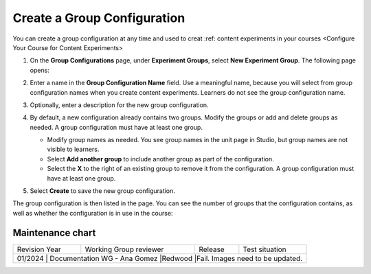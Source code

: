 .. _Create a Group Configuration:

Create a Group Configuration
############################

.. tags:: educator, how-to

You can create a group configuration at any time and used to creat :ref: content experiments in your courses <Configure Your Course for Content Experiments>

#. On the **Group Configurations** page, under **Experiment Groups**, select
   **New Experiment Group**. The following page opens:

   .. image:: /_images/educator_how_tos/create-group-config.png
    :width: 800
    :align: center
    :alt: An image of the Create a New Group Configuration page in Studio.

#. Enter a name in the **Group Configuration Name** field. Use a meaningful
   name, because you will select from group configuration names when you create
   content experiments. Learners do not see the group configuration name.

#. Optionally, enter a description for the new group configuration.

#. By default, a new configuration already contains two groups. Modify the
   groups or add and delete groups as needed. A group configuration must have
   at least one group.

   * Modify group names as needed. You see group names in the unit page in
     Studio, but group names are not visible to learners.
   * Select **Add another group** to include another group as part of the
     configuration.
   * Select the **X** to the right of an existing group to remove it from the
     configuration. A group configuration must have at least one group.

#. Select **Create** to save the new group configuration.

The group configuration is then listed in the page. You can see the number of
groups that the configuration contains, as well as whether the configuration is
in use in the course:

.. image:: /_images/educator_how_tos/group_configurations_one_listed.png
    :width: 800
    :align: center
    :alt: The Group Configurations page with one group configuration listed.


.. seealso::
 :class: dropdown

 :ref:`Overview of Content Experiments` (concept)

 :ref:`Experiment Group Configurations` (reference)

 :ref:`Configure Your Course for Content Experiments` (how-to)

 :ref:`Delete a Group Configuration` (how to)

 :ref: `Edit a Group Configuration` (how-to)

Maintenance chart
-----------------

+--------------+-------------------------------------+----------------+---------------------------------------+
| Revision Year| Working Group reviewer              |   Release      | Test situation                        |
+--------------+-------------------------------------+----------------+---------------------------------------+
| 01/2024      | Documentation WG - Ana Gomez        |Redwood         |Fail. Images need to be updated.       |
+------------------+-------------------------------------+----------------------------------------+-----------+
